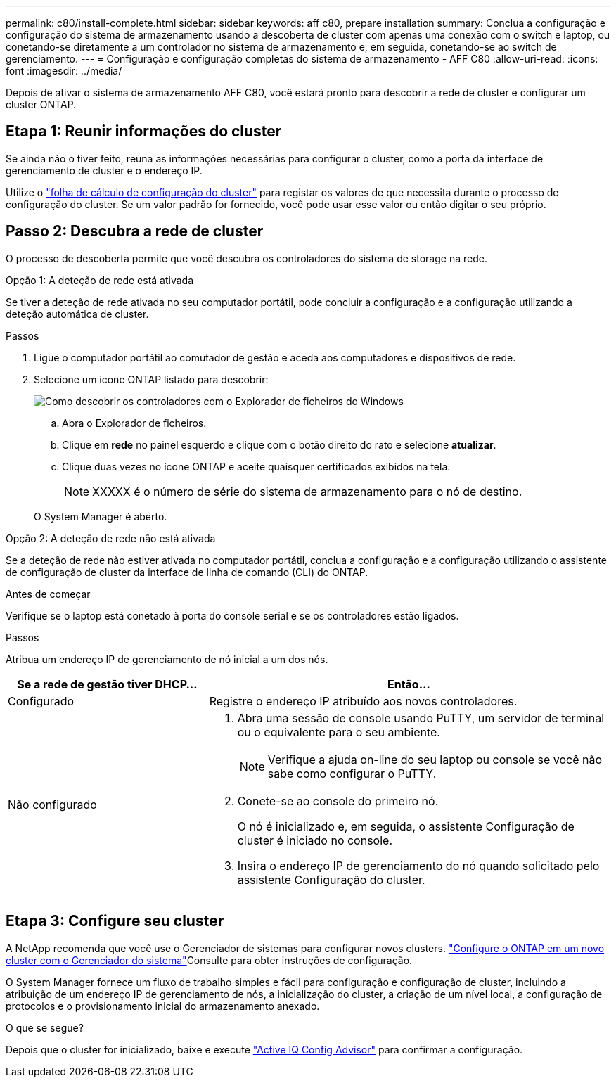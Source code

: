 ---
permalink: c80/install-complete.html 
sidebar: sidebar 
keywords: aff c80, prepare installation 
summary: Conclua a configuração e configuração do sistema de armazenamento usando a descoberta de cluster com apenas uma conexão com o switch e laptop, ou conetando-se diretamente a um controlador no sistema de armazenamento e, em seguida, conetando-se ao switch de gerenciamento. 
---
= Configuração e configuração completas do sistema de armazenamento - AFF C80
:allow-uri-read: 
:icons: font
:imagesdir: ../media/


[role="lead"]
Depois de ativar o sistema de armazenamento AFF C80, você estará pronto para descobrir a rede de cluster e configurar um cluster ONTAP.



== Etapa 1: Reunir informações do cluster

Se ainda não o tiver feito, reúna as informações necessárias para configurar o cluster, como a porta da interface de gerenciamento de cluster e o endereço IP.

Utilize o https://docs.netapp.com/us-en/ontap/software_setup/index.html["folha de cálculo de configuração do cluster"^] para registar os valores de que necessita durante o processo de configuração do cluster. Se um valor padrão for fornecido, você pode usar esse valor ou então digitar o seu próprio.



== Passo 2: Descubra a rede de cluster

O processo de descoberta permite que você descubra os controladores do sistema de storage na rede.

[role="tabbed-block"]
====
.Opção 1: A deteção de rede está ativada
--
Se tiver a deteção de rede ativada no seu computador portátil, pode concluir a configuração e a configuração utilizando a deteção automática de cluster.

.Passos
. Ligue o computador portátil ao comutador de gestão e aceda aos computadores e dispositivos de rede.
. Selecione um ícone ONTAP listado para descobrir:
+
image::../media/drw_autodiscovery_controler_select_ieops-1849.svg[Como descobrir os controladores com o Explorador de ficheiros do Windows]

+
.. Abra o Explorador de ficheiros.
.. Clique em *rede* no painel esquerdo e clique com o botão direito do rato e selecione *atualizar*.
.. Clique duas vezes no ícone ONTAP e aceite quaisquer certificados exibidos na tela.
+

NOTE: XXXXX é o número de série do sistema de armazenamento para o nó de destino.



+
O System Manager é aberto.



--
.Opção 2: A deteção de rede não está ativada
--
Se a deteção de rede não estiver ativada no computador portátil, conclua a configuração e a configuração utilizando o assistente de configuração de cluster da interface de linha de comando (CLI) do ONTAP.

.Antes de começar
Verifique se o laptop está conetado à porta do console serial e se os controladores estão ligados.

.Passos
Atribua um endereço IP de gerenciamento de nó inicial a um dos nós.

[cols="1,2"]
|===
| Se a rede de gestão tiver DHCP... | Então... 


 a| 
Configurado
 a| 
Registre o endereço IP atribuído aos novos controladores.



 a| 
Não configurado
 a| 
. Abra uma sessão de console usando PuTTY, um servidor de terminal ou o equivalente para o seu ambiente.
+

NOTE: Verifique a ajuda on-line do seu laptop ou console se você não sabe como configurar o PuTTY.

. Conete-se ao console do primeiro nó.
+
O nó é inicializado e, em seguida, o assistente Configuração de cluster é iniciado no console.

. Insira o endereço IP de gerenciamento do nó quando solicitado pelo assistente Configuração do cluster.


|===
--
====


== Etapa 3: Configure seu cluster

A NetApp recomenda que você use o Gerenciador de sistemas para configurar novos clusters.  https://docs.netapp.com/us-en/ontap/task_configure_ontap.html["Configure o ONTAP em um novo cluster com o Gerenciador do sistema"^]Consulte para obter instruções de configuração.

O System Manager fornece um fluxo de trabalho simples e fácil para configuração e configuração de cluster, incluindo a atribuição de um endereço IP de gerenciamento de nós, a inicialização do cluster, a criação de um nível local, a configuração de protocolos e o provisionamento inicial do armazenamento anexado.

.O que se segue?
Depois que o cluster for inicializado, baixe e execute https://mysupport.netapp.com/site/tools/tool-eula/activeiq-configadvisor["Active IQ Config Advisor"] para confirmar a configuração.
